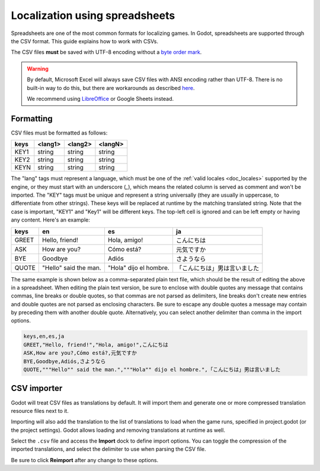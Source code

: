 .. _doc_localization_using_spreadsheets:

Localization using spreadsheets
===============================

Spreadsheets are one of the most common formats for localizing games.
In Godot, spreadsheets are supported through the CSV format. This
guide explains how to work with CSVs.

The CSV files **must** be saved with UTF-8 encoding
without a `byte order mark <https://en.wikipedia.org/wiki/Byte_order_mark>`__.

.. warning::

    By default, Microsoft Excel will always save CSV files with ANSI encoding
    rather than UTF-8. There is no built-in way to do this, but there are
    workarounds as described
    `here <https://stackoverflow.com/questions/4221176/excel-to-csv-with-utf8-encoding>`__.

    We recommend using `LibreOffice <https://www.libreoffice.org/>`__ or Google Sheets instead.

Formatting
----------

CSV files must be formatted as follows:

+--------+----------+----------+----------+
| keys   | <lang1>  | <lang2>  | <langN>  |
+========+==========+==========+==========+
| KEY1   | string   | string   | string   |
+--------+----------+----------+----------+
| KEY2   | string   | string   | string   |
+--------+----------+----------+----------+
| KEYN   | string   | string   | string   |
+--------+----------+----------+----------+

The "lang" tags must represent a language, which must be one of the :ref:`valid
locales <doc_locales>` supported by the engine, or they must start with an underscore (`_`), 
which means the related column is served as comment and won't be imported. 
The "KEY" tags must be unique and represent a string universally (they are usually in
uppercase, to differentiate from other strings). These keys will be replaced at
runtime by the matching translated string. Note that the case is important,
"KEY1" and "Key1" will be different keys.
The top-left cell is ignored and can be left empty or having any content.
Here's an example:

+-------+-----------------------+------------------------+------------------------------+
| keys  | en                    | es                     | ja                           |
+=======+=======================+========================+==============================+
| GREET | Hello, friend!        | Hola, amigo!           | こんにちは                   |
+-------+-----------------------+------------------------+------------------------------+
| ASK   | How are you?          | Cómo está?             | 元気ですか                   |
+-------+-----------------------+------------------------+------------------------------+
| BYE   | Goodbye               | Adiós                  | さようなら                   |
+-------+-----------------------+------------------------+------------------------------+
| QUOTE | "Hello" said the man. | "Hola" dijo el hombre. | 「こんにちは」男は言いました |
+-------+-----------------------+------------------------+------------------------------+

The same example is shown below as a comma-separated plain text file,
which should be the result of editing the above in a spreadsheet.
When editing the plain text version, be sure to enclose with double
quotes any message that contains commas, line breaks or double quotes,
so that commas are not parsed as delimiters, line breaks don't create new
entries and double quotes are not parsed as enclosing characters. Be sure
to escape any double quotes a message may contain by preceding them with
another double quote. Alternatively, you can select another delimiter than
comma in the import options.

.. code-block:: none

    keys,en,es,ja
    GREET,"Hello, friend!","Hola, amigo!",こんにちは
    ASK,How are you?,Cómo está?,元気ですか
    BYE,Goodbye,Adiós,さようなら
    QUOTE,"""Hello"" said the man.","""Hola"" dijo el hombre.",「こんにちは」男は言いました

CSV importer
------------

Godot will treat CSV files as translations by default. It will import them
and generate one or more compressed translation resource files next to it.

Importing will also add the translation to the list of
translations to load when the game runs, specified in project.godot (or the
project settings). Godot allows loading and removing translations at
runtime as well.

Select the ``.csv`` file and access the **Import** dock to define import
options. You can toggle the compression of the imported translations, and
select the delimiter to use when parsing the CSV file.

.. image:: img/import_csv.webp

Be sure to click **Reimport** after any change to these options.
